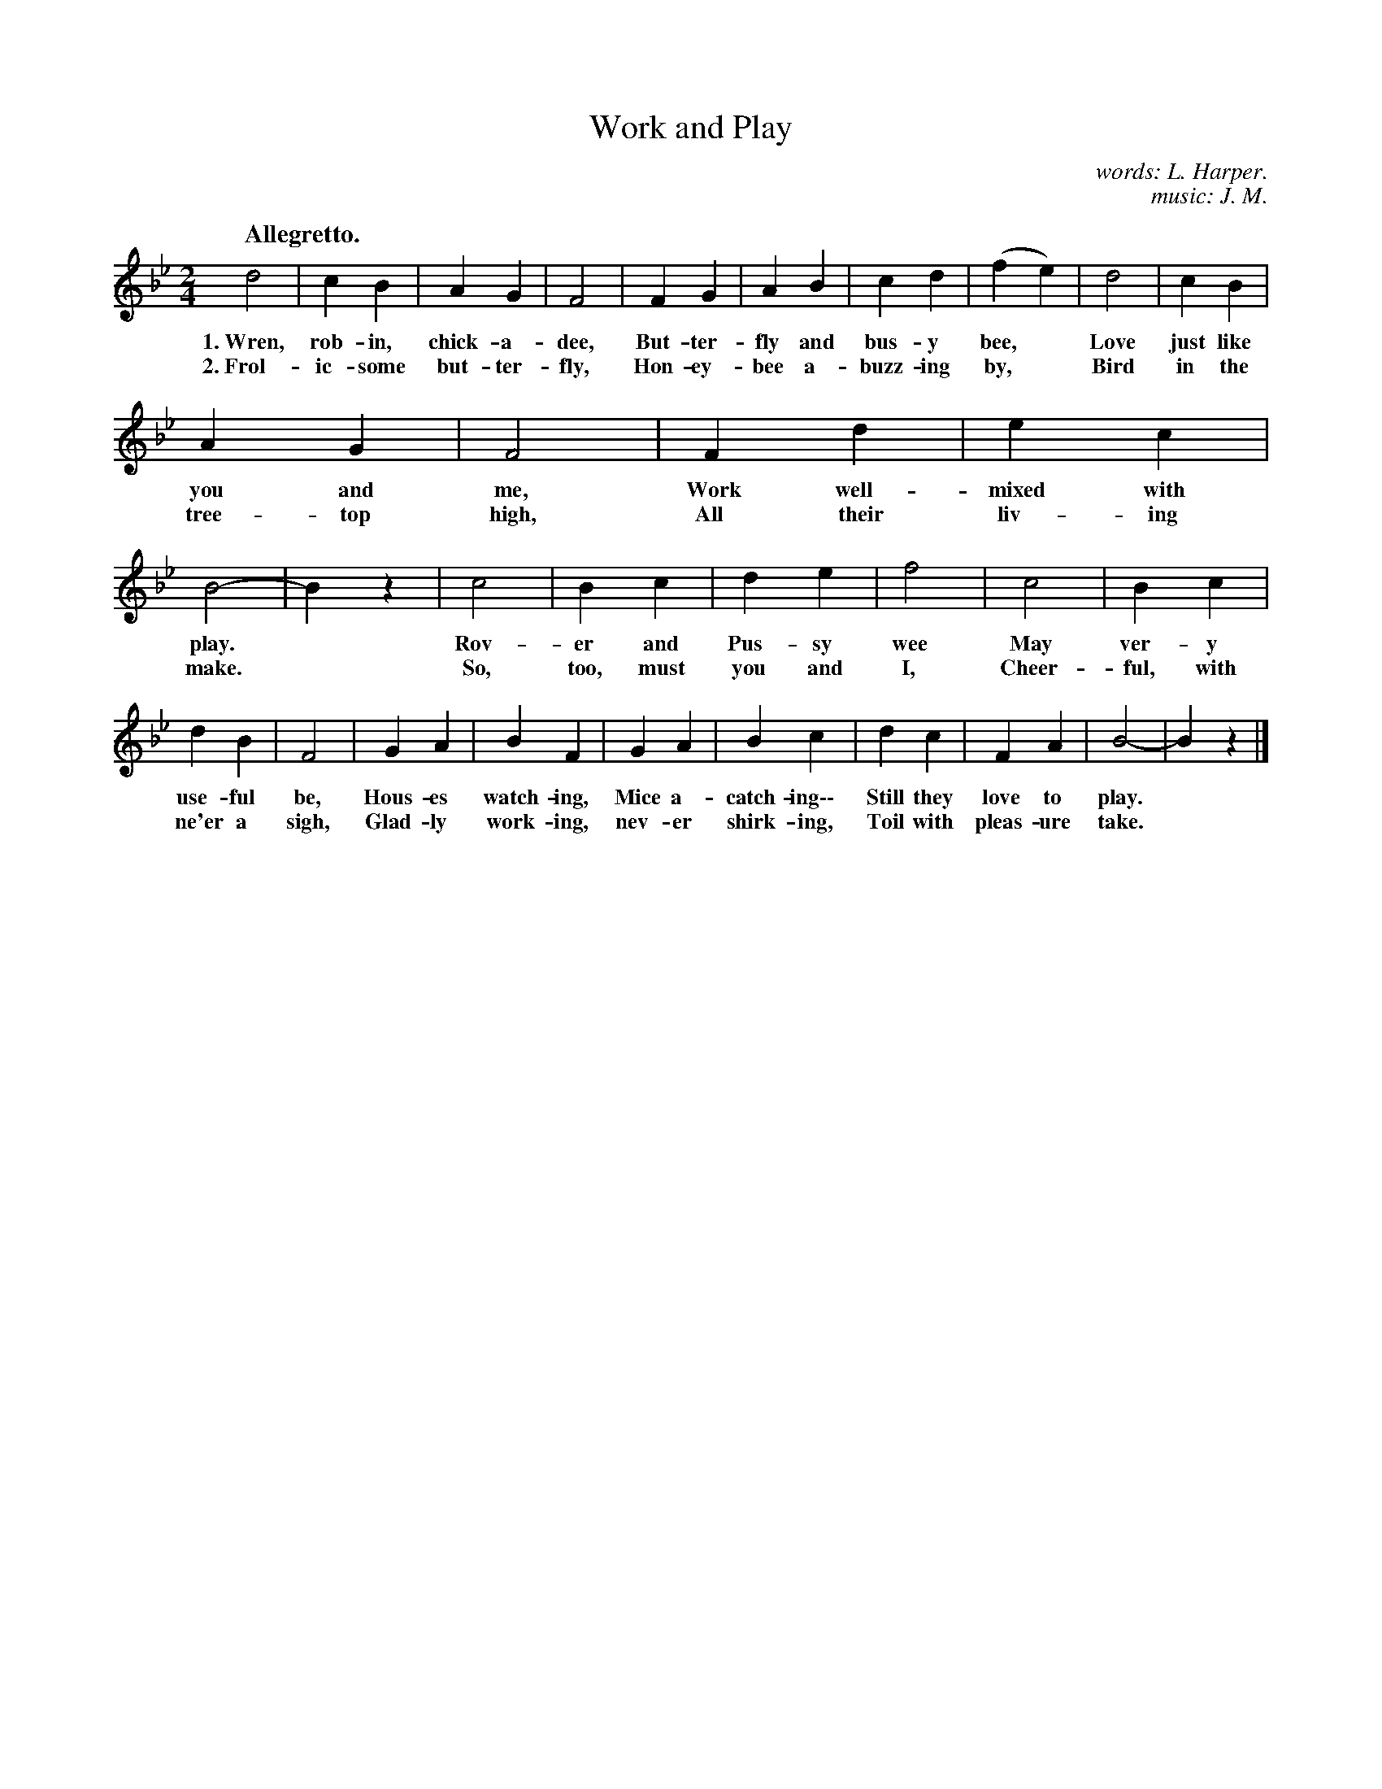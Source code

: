 X: 118
T: Work and Play
C: words: L. Harper.
C: music: J. M.
Q: "Allegretto."
%R: air, march
B: "The Everyday Song Book", 1927
F: http://www.library.pitt.edu/happybirthday/pdf/The_Everyday_Song_Book.pdf
Z: 2017 John Chambers <jc:trillian.mit.edu>
M: 2/4
L: 1/4
K: Bb
% - - - - - - - - - - - - - - - - - - - - - - - - - - - - -
d2 | c B | A G | F2 | F G | A B | c d | (f e) | d2 | c B |
w: 1.~Wren, rob-in, chick-a-dee, But-ter-fly and bus-y bee,* Love just like
w: 2.~Frol-ic-some but-ter-fly,  Hon-ey-bee a-buzz-ing by,*  Bird in the
%
A G | F2 | F d | e c | B2- | B z | c2 | B c | d e | f2 | c2 | B c |
w: you and me,    Work well-mixed with play.* Rov-er and Pus-sy wee    May ver-y
w: tree-top high, All their liv-ing make.*    So, too, must you and I, Cheer-ful, with
%
d B | F2 | G A | B F | G A | B c | d c | F A | B2- | B z |]
w: use-ful be,   Hous-es watch-ing, Mice a-catch-ing\-\- Still they love to play.*
w: ne'er a sigh, Glad-ly work-ing,  nev-er shirk-ing,    Toil with pleas-ure take.*
% - - - - - - - - - - - - - - - - - - - - - - - - - - - - -
